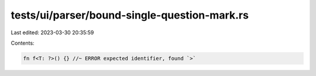 tests/ui/parser/bound-single-question-mark.rs
=============================================

Last edited: 2023-03-30 20:35:59

Contents:

.. code-block:: rs

    fn f<T: ?>() {} //~ ERROR expected identifier, found `>`


